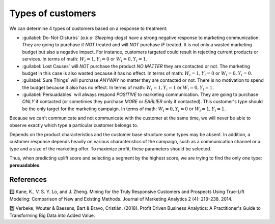 ******************************************
Types of customers
******************************************

We can determine 4 types of customers based on a response to treatment:

.. image:: ../../_static/images/user_guide/ug_clients_types.jpg
   :alt: Classification of customers based on their response to a treatment
   :width: 268 px
   :height: 282 px
   :align: center

- :guilabel:`Do-Not-Disturbs` *(a.k.a. Sleeping-dogs)* have a strong negative response to marketing communication. They are going to purchase if *NOT* treated and will *NOT* purchase *IF* treated. It is not only a wasted marketing budget but also a negative impact. For instance, customers targeted could result in rejecting current products or services. In terms of math: :math:`W_i = 1, Y_i = 0` or :math:`W_i = 0, Y_i = 1`.
- :guilabel:`Lost Causes` will *NOT* purchase the product *NO MATTER* they are contacted or not. The marketing budget in this case is also wasted because it has no effect. In terms of math: :math:`W_i = 1, Y_i = 0` or :math:`W_i = 0, Y_i = 0`.
- :guilabel:`Sure Things` will purchase *ANYWAY* no matter they are contacted or not. There is no motivation to spend the budget because it also has no effect. In terms of math: :math:`W_i = 1, Y_i = 1` or :math:`W_i = 0, Y_i = 1`.
- :guilabel:`Persuadables` will always respond *POSITIVE* to marketing communication. They are going to purchase *ONLY* if contacted (or sometimes they purchase *MORE* or *EARLIER* only if contacted). This customer's type should be the only target for the marketing campaign. In terms of math: :math:`W_i = 0, Y_i = 0` or :math:`W_i = 1, Y_i = 1`.

Because we can't communicate and not communicate with the customer at the same time, we will never be able to observe exactly which type a particular customer belongs to.

Depends on the product characteristics and the customer base structure some types may be absent. In addition, a customer response depends heavily on various characteristics of the campaign, such as a communication channel or a type and a size of the marketing offer. To maximize profit, these parameters should be selected.

Thus, when predicting uplift score and selecting a segment by the highest score, we are trying to find the only one type: **persuadables**.

References
==========

1️⃣ Kane, K., V. S. Y. Lo, and J. Zheng. Mining for the Truly Responsive Customers and Prospects Using True-Lift Modeling: Comparison of New and Existing Methods. Journal of Marketing Analytics 2 (4): 218–238. 2014.

2️⃣ Verbeke, Wouter & Baesens, Bart & Bravo, Cristián. (2018). Profit Driven Business Analytics: A Practitioner's Guide to Transforming Big Data into Added Value.